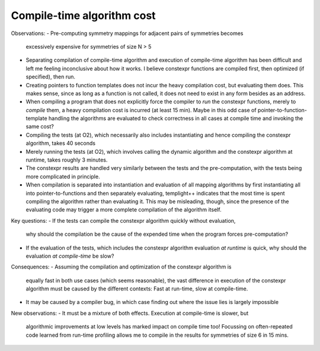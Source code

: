 Compile-time algorithm cost
---------------------------

Observations:
- Pre-computing symmetry mappings for adjacent pairs of symmetries becomes
  excessively expensive for symmetries of size N > 5
- Separating compilation of compile-time algorithm and execution of compile-time
  algorithm has been difficult and left me feeling inconclusive about how it
  works. I believe constexpr functions are compiled first, then optimized (if
  specified), then run.
- Creating pointers to function templates does not incur the heavy compilation
  cost, but evaluating them does. This makes sense, since as long as a function
  is not called, it does not need to exist in any form besides as an address.
- When compiling a program that does not explicitly force the compiler to *run*
  the constexpr functions, merely to *compile* them, a heavy compilation cost is
  incurred (at least 15 min). Maybe in this odd case of
  pointer-to-function-template handling the algorithms are evaluated to check
  correctness in all cases at compile time and invoking the same cost?
- Compiling the tests (at O2), which necessarily also includes instantiating and
  hence compiling the constexpr algorithm, takes 40 seconds
- Merely running the tests (at O2), which involves calling the dynamic algorithm
  and the constexpr algorithm at runtime, takes roughly 3 minutes.
- The constexpr results are handled very similarly between the tests and the
  pre-computation, with the tests being more complicated in principle.
- When compilation is separated into instantiation and evaluation of all mapping
  algorithms by first instantiating all into pointer-to-functions and then
  separately evaluating, templight++ indicates that the most time is spent
  compiling the algorithm rather than evaluating it. This may be misleading,
  though, since the presence of the evaluating code may trigger a more complete
  compilation of the algorithm itself.

Key questions:
- If the tests can compile the constexpr algorithm quickly without evaluation,
  why should the compilation be the cause of the expended time when the program
  forces pre-computation?
- If the evaluation of the tests, which includes the constexpr algorithm
  evaluation *at runtime* is quick, why should the evaluation *at compile-time*
  be slow?

Consequences:
- Assuming the compilation and optimization of the constexpr algorithm is
  equally fast in both use cases (which seems reasonable), the vast difference
  in execution of the constexpr algorithm must be caused by the different
  contexts: Fast at run-time, slow at compile-time.
- It may be caused by a compiler bug, in which case finding out where the issue
  lies is largely impossible

New observations:
- It must be a mixture of both effects. Execution at compile-time is slower, but
  algorithmic improvements at low levels has marked impact on compile time too!
  Focussing on often-repeated code learned from run-time profiling allows me to
  compile in the results for symmetries of size 6 in 15 mins.
